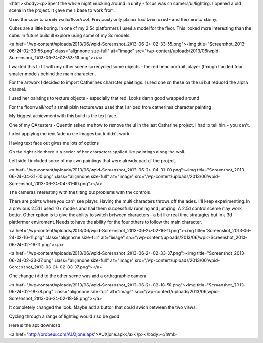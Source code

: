 <html><body><p>Spent the whole night mucking around in unity - focus was on camera/ui/lighting.
I opened a old scene in the project. It gave me a base to work from. 

Used the cube to create walls/floor/roof. Previously only planes had been used - and they are to skinny. 

Cubes are a little boring. In one of my 2.5d platformers I used a model for the floor. This looked more interesting than the cube. In future build ill explore using some of my 3d models.
 
<a href="/wp-content/uploads/2013/06/wpid-Screenshot_2013-06-24-02-33-55.png"><img title="Screenshot_2013-06-24-02-33-55.png" class="alignnone size-full" alt="image" src="/wp-content/uploads/2013/06/wpid-Screenshot_2013-06-24-02-33-55.png"></a> 



I wanted this to fit with my other scene so recycled some objects - the red head portrait, player (though I added four smaller models behind the main character).

For the artwork I decided to import Catherines character paintings. I used one on these on the ui but reduced the alpha channel. 

I used her paintings to texture objects - especially that red. Looks damn good wrapped around

For the floor/wall/roof a small plain texture was used that I sniped from catherines character painting



My biggest achievment with this build is the text fade. 

One of my QA testers - Quentin asked me how to remove the ui in the last Catherine project. I had to tell him - you can't. 

I tried applying the text fade to the images but it didn't work. 



Having text fade out gives me lots of options

On the right side there is a series of her characters applied like paintings along the wall.

Left side I included some of my own paintings that were already part of the project.

<a href="/wp-content/uploads/2013/06/wpid-Screenshot_2013-06-24-04-31-00.png"><img title="Screenshot_2013-06-24-04-31-00.png" class="alignnone size-full" alt="image" src="/wp-content/uploads/2013/06/wpid-Screenshot_2013-06-24-04-31-00.png"></a> 



The cameras interesting with the tilting but problems with the controls. 

There are points where you can't see player. Having the multi characters throws off the axies. I'll keep experimenting. In a previous 2.5d I used 10+ models and had them successfully running and jumping. A 2.5d control sceme may work better. Other option is to give the ability to switch between characters - a bit like real time stratagies but in a 3d platformer enviroment. Needs to have the ability for the four others to follow the main character.



<a href="/wp-content/uploads/2013/06/wpid-Screenshot_2013-06-24-02-16-11.png"><img title="Screenshot_2013-06-24-02-16-11.png" class="alignnone size-full" alt="image" src="/wp-content/uploads/2013/06/wpid-Screenshot_2013-06-24-02-16-11.png"></a> 



<a href="/wp-content/uploads/2013/06/wpid-Screenshot_2013-06-24-02-33-37.png"><img title="Screenshot_2013-06-24-02-33-37.png" class="alignnone size-full" alt="image" src="/wp-content/uploads/2013/06/wpid-Screenshot_2013-06-24-02-33-37.png"></a>



One change i did to the other scene was add a orthographic camera. 

<a href="/wp-content/uploads/2013/06/wpid-Screenshot_2013-06-24-02-18-58.png"><img title="Screenshot_2013-06-24-02-18-58.png" class="alignnone size-full" alt="image" src="/wp-content/uploads/2013/06/wpid-Screenshot_2013-06-24-02-18-58.png"></a> 







It completely changed the look. Maybe add a button that could swich between the two views. 


 

 



 

 


Cycling through a range of lighting would also be good

Here is the apk download



<a href="http://brobeur.com/AUXjone.apk">AUXjone.apk</a></p></body></html>